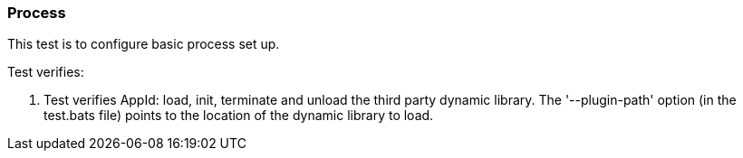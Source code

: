 === Process

This test is to configure basic process set up.

Test verifies:

1. Test verifies AppId: load, init, terminate and unload the third party dynamic library. The '--plugin-path' option
(in the test.bats file) points to the location of the dynamic library to load.
 

